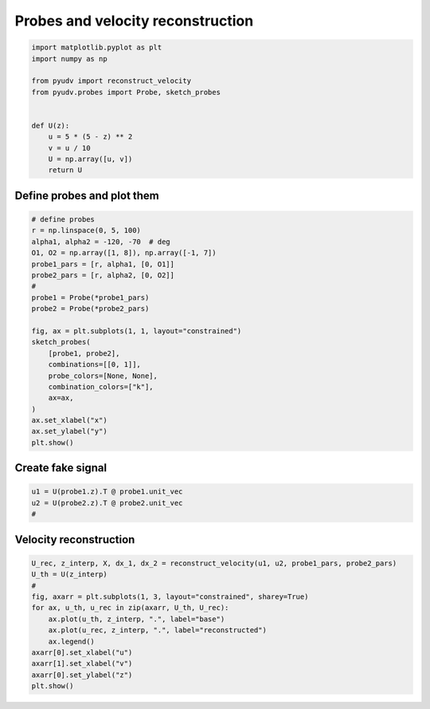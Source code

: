 
.. DO NOT EDIT.
.. THIS FILE WAS AUTOMATICALLY GENERATED BY SPHINX-GALLERY.
.. TO MAKE CHANGES, EDIT THE SOURCE PYTHON FILE:
.. "_examples/plot_reconstruct_velocity.py"
.. LINE NUMBERS ARE GIVEN BELOW.

.. only:: html

    .. note::
        :class: sphx-glr-download-link-note

        :ref:`Go to the end <sphx_glr_download__examples_plot_reconstruct_velocity.py>`
        to download the full example code

.. rst-class:: sphx-glr-example-title

.. _sphx_glr__examples_plot_reconstruct_velocity.py:


==================================
Probes and velocity reconstruction
==================================

.. GENERATED FROM PYTHON SOURCE LINES 6-21

.. code-block:: default


    import matplotlib.pyplot as plt
    import numpy as np

    from pyudv import reconstruct_velocity
    from pyudv.probes import Probe, sketch_probes


    def U(z):
        u = 5 * (5 - z) ** 2
        v = u / 10
        U = np.array([u, v])
        return U









.. GENERATED FROM PYTHON SOURCE LINES 22-24

Define probes and plot them
===========================

.. GENERATED FROM PYTHON SOURCE LINES 24-47

.. code-block:: default


    # define probes
    r = np.linspace(0, 5, 100)
    alpha1, alpha2 = -120, -70  # deg
    O1, O2 = np.array([1, 8]), np.array([-1, 7])
    probe1_pars = [r, alpha1, [0, O1]]
    probe2_pars = [r, alpha2, [0, O2]]
    #
    probe1 = Probe(*probe1_pars)
    probe2 = Probe(*probe2_pars)

    fig, ax = plt.subplots(1, 1, layout="constrained")
    sketch_probes(
        [probe1, probe2],
        combinations=[[0, 1]],
        probe_colors=[None, None],
        combination_colors=["k"],
        ax=ax,
    )
    ax.set_xlabel("x")
    ax.set_ylabel("y")
    plt.show()




.. image-sg:: /_examples/images/sphx_glr_plot_reconstruct_velocity_001.png
   :alt: plot reconstruct velocity
   :srcset: /_examples/images/sphx_glr_plot_reconstruct_velocity_001.png
   :class: sphx-glr-single-img





.. GENERATED FROM PYTHON SOURCE LINES 48-50

Create fake signal
==================

.. GENERATED FROM PYTHON SOURCE LINES 50-55

.. code-block:: default


    u1 = U(probe1.z).T @ probe1.unit_vec
    u2 = U(probe2.z).T @ probe2.unit_vec
    #








.. GENERATED FROM PYTHON SOURCE LINES 56-58

Velocity reconstruction
=======================

.. GENERATED FROM PYTHON SOURCE LINES 58-71

.. code-block:: default


    U_rec, z_interp, X, dx_1, dx_2 = reconstruct_velocity(u1, u2, probe1_pars, probe2_pars)
    U_th = U(z_interp)
    #
    fig, axarr = plt.subplots(1, 3, layout="constrained", sharey=True)
    for ax, u_th, u_rec in zip(axarr, U_th, U_rec):
        ax.plot(u_th, z_interp, ".", label="base")
        ax.plot(u_rec, z_interp, ".", label="reconstructed")
        ax.legend()
    axarr[0].set_xlabel("u")
    axarr[1].set_xlabel("v")
    axarr[0].set_ylabel("z")
    plt.show()



.. image-sg:: /_examples/images/sphx_glr_plot_reconstruct_velocity_002.png
   :alt: plot reconstruct velocity
   :srcset: /_examples/images/sphx_glr_plot_reconstruct_velocity_002.png
   :class: sphx-glr-single-img






.. rst-class:: sphx-glr-timing

   **Total running time of the script:** ( 0 minutes  0.408 seconds)


.. _sphx_glr_download__examples_plot_reconstruct_velocity.py:

.. only:: html

  .. container:: sphx-glr-footer sphx-glr-footer-example




    .. container:: sphx-glr-download sphx-glr-download-python

      :download:`Download Python source code: plot_reconstruct_velocity.py <plot_reconstruct_velocity.py>`

    .. container:: sphx-glr-download sphx-glr-download-jupyter

      :download:`Download Jupyter notebook: plot_reconstruct_velocity.ipynb <plot_reconstruct_velocity.ipynb>`


.. only:: html

 .. rst-class:: sphx-glr-signature

    `Gallery generated by Sphinx-Gallery <https://sphinx-gallery.github.io>`_
